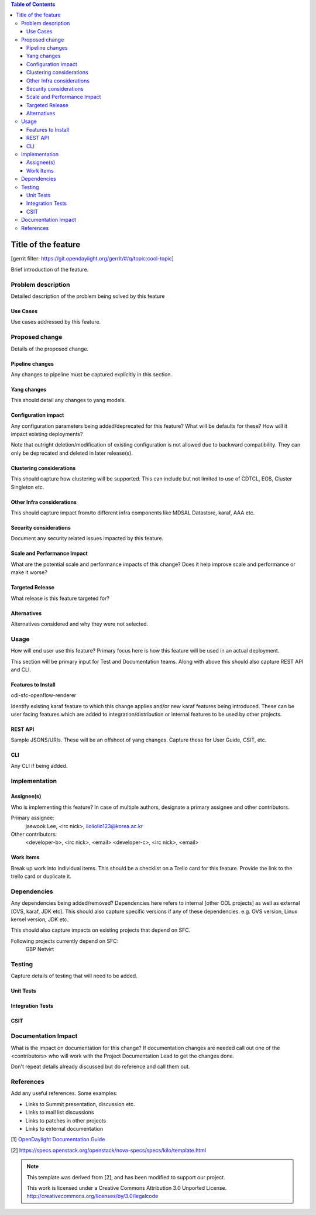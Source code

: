 ..
 Key points to consider:
  * Use RST format. For help with syntax refer http://sphinx-doc.org/rest.html
  * Use http://rst.ninjs.org/ a web based WYSIWYG RST editor.
  * For diagrams, you can use http://asciiflow.com to make ascii diagrams.
  * MUST READ http://docs.opendaylight.org/en/latest/documentation.html and follow guidelines.
  * Use same topic branch name for all patches related to this feature.
  * All sections should be retained, but can be marked None or N.A.
  * Set depth in ToC as per your doc requirements. Should be at least 2.

.. contents:: Table of Contents
   :depth: 3

=====================
Title of the feature
=====================

[gerrit filter: https://git.opendaylight.org/gerrit/#/q/topic:cool-topic]

Brief introduction of the feature.

Problem description
===================
Detailed description of the problem being solved by this feature

Use Cases
---------
Use cases addressed by this feature.

Proposed change
===============
Details of the proposed change.

Pipeline changes
----------------
Any changes to pipeline must be captured explicitly in this section.

Yang changes
------------
This should detail any changes to yang models.

.. code-block:: none
   :caption: example.yang

    module example {
        namespace "urn:opendaylight:sfc:example";
        prefix "example";

        import ietf-yang-types {prefix yang; revision-date "2013-07-15";}

        description "An example YANG model.";

        revision 2017-02-14 { description "Initial revision"; }
    }

Configuration impact
--------------------
Any configuration parameters being added/deprecated for this feature?
What will be defaults for these? How will it impact existing deployments?

Note that outright deletion/modification of existing configuration
is not allowed due to backward compatibility. They can only be deprecated
and deleted in later release(s).

Clustering considerations
-------------------------
This should capture how clustering will be supported. This can include but
not limited to use of CDTCL, EOS, Cluster Singleton etc.

Other Infra considerations
--------------------------
This should capture impact from/to different infra components like
MDSAL Datastore, karaf, AAA etc.

Security considerations
-----------------------
Document any security related issues impacted by this feature.

Scale and Performance Impact
----------------------------
What are the potential scale and performance impacts of this change?
Does it help improve scale and performance or make it worse?

Targeted Release
----------------
What release is this feature targeted for?

Alternatives
------------
Alternatives considered and why they were not selected.

Usage
=====
How will end user use this feature? Primary focus here is how this feature
will be used in an actual deployment.

This section will be primary input for Test and Documentation teams.
Along with above this should also capture REST API and CLI.

Features to Install
-------------------
odl-sfc-openflow-renderer

Identify existing karaf feature to which this change applies and/or new karaf
features being introduced. These can be user facing features which are added
to integration/distribution or internal features to be used by other projects.

REST API
--------
Sample JSONS/URIs. These will be an offshoot of yang changes. Capture
these for User Guide, CSIT, etc.

CLI
---
Any CLI if being added.

Implementation
==============

Assignee(s)
-----------
Who is implementing this feature? In case of multiple authors, designate a
primary assignee and other contributors.

Primary assignee:
  jaewook Lee, <irc nick>, iioiioiio123@korea.ac.kr

Other contributors:
  <developer-b>, <irc nick>, <email>
  <developer-c>, <irc nick>, <email>

Work Items
----------
Break up work into individual items. This should be a checklist on a
Trello card for this feature. Provide the link to the trello card or duplicate it.

Dependencies
============
Any dependencies being added/removed? Dependencies here refers to internal
[other ODL projects] as well as external [OVS, karaf, JDK etc]. This should
also capture specific versions if any of these dependencies.
e.g. OVS version, Linux kernel version, JDK etc.

This should also capture impacts on existing projects that depend on SFC.

Following projects currently depend on SFC:
 GBP
 Netvirt

Testing
=======
Capture details of testing that will need to be added.

Unit Tests
----------

Integration Tests
-----------------

CSIT
----

Documentation Impact
====================
What is the impact on documentation for this change? If documentation
changes are needed call out one of the <contributors> who will work with
the Project Documentation Lead to get the changes done.

Don't repeat details already discussed but do reference and call them out.

References
==========
Add any useful references. Some examples:

* Links to Summit presentation, discussion etc.
* Links to mail list discussions
* Links to patches in other projects
* Links to external documentation

[1] `OpenDaylight Documentation Guide <http://docs.opendaylight.org/en/latest/documentation.html>`__

[2] https://specs.openstack.org/openstack/nova-specs/specs/kilo/template.html

.. note::

  This template was derived from [2], and has been modified to support our project.

  This work is licensed under a Creative Commons Attribution 3.0 Unported License.
  http://creativecommons.org/licenses/by/3.0/legalcode
